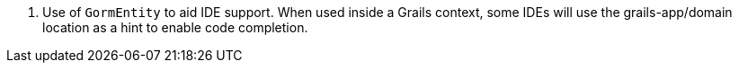 <.> Use of `GormEntity` to aid IDE support. When used inside a Grails context, some IDEs will use the grails-app/domain location as a hint to enable code completion.